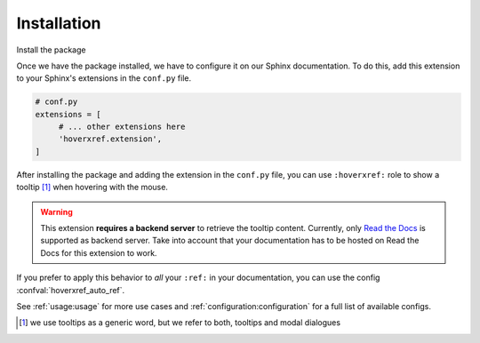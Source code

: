 Installation
============

Install the package

.. tabs::

   .. tab:: from PyPI

      .. prompt:: bash

         pip install sphinx-hoverxref

   .. tab:: from GitHub

      .. prompt:: bash

         pip install git+https://github.com/readthedocs/sphinx-hoverxref@main


Once we have the package installed,
we have to configure it on our Sphinx documentation.
To do this, add this extension to your Sphinx's extensions in the ``conf.py`` file.

.. code-block:: python

   # conf.py
   extensions = [
        # ... other extensions here
        'hoverxref.extension',
   ]


After installing the package and adding the extension in the ``conf.py`` file,
you can use ``:hoverxref:`` role to show a tooltip [#]_ when hovering with the mouse.

.. warning::

   This extension **requires a backend server** to retrieve the tooltip content.
   Currently, only `Read the Docs`_ is supported as backend server.
   Take into account that your documentation has to be hosted on Read the Docs for this extension to work.

If you prefer to apply this behavior to *all* your ``:ref:`` in your documentation,
you can use the config :confval:`hoverxref_auto_ref`.

See :ref:`usage:usage` for more use cases and :ref:`configuration:configuration` for a full list of available configs.


.. _Read the Docs: https://readthedocs.org/

.. [#] we use tooltips as a generic word, but we refer to both, tooltips and modal dialogues
